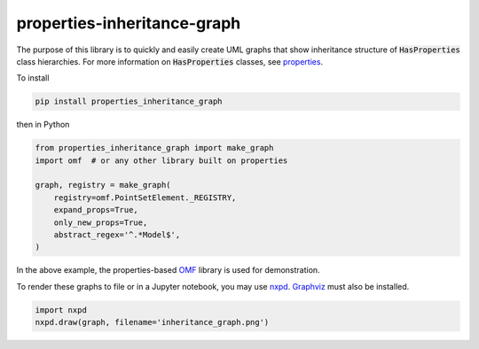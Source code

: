 properties-inheritance-graph
----------------------------

.. image:: https://img.shields.io/pypi/v/properties-inheritance-graph.svg
    :target: https://pypi.org/project/properties-inheritance-graph
.. image:: https://travis-ci.org/seequent/properties-inheritance-graph.svg?branch=master
    :target: https://travis-ci.org/seequent/properties-inheritance-graph
.. image:: https://codecov.io/gh/seequent/properties-inheritance-graph/branch/master/graph/badge.svg?token=yyj42i2C5k
    :target: https://codecov.io/gh/seequent/properties-inheritance-graph

The purpose of this library is to quickly and easily create UML graphs
that show inheritance structure of :code:`HasProperties` class hierarchies.
For more information on :code:`HasProperties` classes, see
`properties <https://github.com/seequent/properties>`_.

To install

.. code::

    pip install properties_inheritance_graph


then in Python

.. code:: python

    from properties_inheritance_graph import make_graph
    import omf  # or any other library built on properties

    graph, registry = make_graph(
        registry=omf.PointSetElement._REGISTRY,
        expand_props=True,
        only_new_props=True,
        abstract_regex='^.*Model$',
    )

In the above example, the properties-based `OMF <https://github.com/gmggroup/omf>`_
library is used for demonstration.

To render these graphs to file or in a Jupyter notebook, you may use
`nxpd <https://github.com/chebee7i/nxpd>`_. `Graphviz <https://graphviz.gitlab.io/>`_
must also be installed.

.. code:: python

    import nxpd
    nxpd.draw(graph, filename='inheritance_graph.png')

.. image:: https://raw.githubusercontent.com/seequent/properties-inheritance-graph/master/docs/inheritance_graph.png
